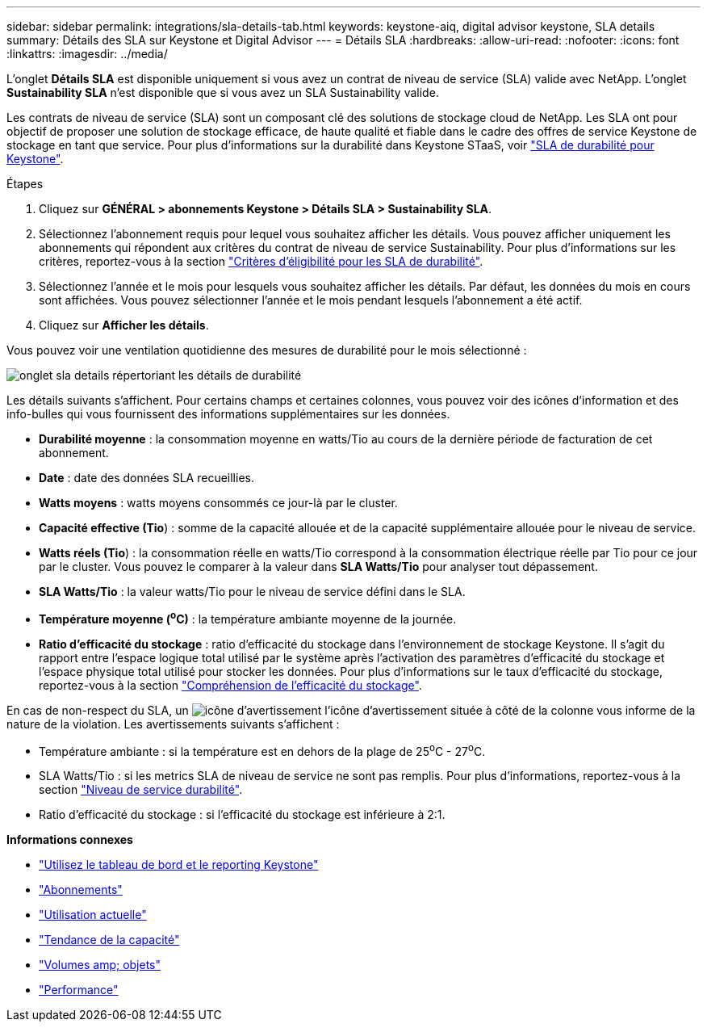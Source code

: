 ---
sidebar: sidebar 
permalink: integrations/sla-details-tab.html 
keywords: keystone-aiq, digital advisor keystone, SLA details 
summary: Détails des SLA sur Keystone et Digital Advisor 
---
= Détails SLA
:hardbreaks:
:allow-uri-read: 
:nofooter: 
:icons: font
:linkattrs: 
:imagesdir: ../media/


[role="lead"]
L'onglet *Détails SLA* est disponible uniquement si vous avez un contrat de niveau de service (SLA) valide avec NetApp. L'onglet *Sustainability SLA* n'est disponible que si vous avez un SLA Sustainability valide.

Les contrats de niveau de service (SLA) sont un composant clé des solutions de stockage cloud de NetApp. Les SLA ont pour objectif de proposer une solution de stockage efficace, de haute qualité et fiable dans le cadre des offres de service Keystone de stockage en tant que service. Pour plus d'informations sur la durabilité dans Keystone STaaS, voir link:../concepts/sla-sustainability.html["SLA de durabilité pour Keystone"].

.Étapes
. Cliquez sur *GÉNÉRAL > abonnements Keystone > Détails SLA > Sustainability SLA*.
. Sélectionnez l'abonnement requis pour lequel vous souhaitez afficher les détails. Vous pouvez afficher uniquement les abonnements qui répondent aux critères du contrat de niveau de service Sustainability. Pour plus d'informations sur les critères, reportez-vous à la section link:../concepts/sla-sustainability.html#eligibility-criteria-for-sustainability-sla["Critères d'éligibilité pour les SLA de durabilité"].
. Sélectionnez l'année et le mois pour lesquels vous souhaitez afficher les détails. Par défaut, les données du mois en cours sont affichées. Vous pouvez sélectionner l'année et le mois pendant lesquels l'abonnement a été actif.
. Cliquez sur *Afficher les détails*.


Vous pouvez voir une ventilation quotidienne des mesures de durabilité pour le mois sélectionné :

image:sla-sustainability.png["onglet sla details répertoriant les détails de durabilité"]

Les détails suivants s'affichent. Pour certains champs et certaines colonnes, vous pouvez voir des icônes d'information et des info-bulles qui vous fournissent des informations supplémentaires sur les données.

* *Durabilité moyenne* : la consommation moyenne en watts/Tio au cours de la dernière période de facturation de cet abonnement.
* *Date* : date des données SLA recueillies.
* *Watts moyens* : watts moyens consommés ce jour-là par le cluster.
* *Capacité effective (Tio*) : somme de la capacité allouée et de la capacité supplémentaire allouée pour le niveau de service.
* *Watts réels (Tio*) : la consommation réelle en watts/Tio correspond à la consommation électrique réelle par Tio pour ce jour par le cluster. Vous pouvez le comparer à la valeur dans *SLA Watts/Tio* pour analyser tout dépassement.
* *SLA Watts/Tio* : la valeur watts/Tio pour le niveau de service défini dans le SLA.
* *Température moyenne (^o^C)* : la température ambiante moyenne de la journée.
* *Ratio d'efficacité du stockage* : ratio d'efficacité du stockage dans l'environnement de stockage Keystone. Il s'agit du rapport entre l'espace logique total utilisé par le système après l'activation des paramètres d'efficacité du stockage et l'espace physique total utilisé pour stocker les données. Pour plus d'informations sur le taux d'efficacité du stockage, reportez-vous à la section https://docs.netapp.com/us-en/active-iq/concept_overview_storage_efficiency.html["Compréhension de l'efficacité du stockage"^].


En cas de non-respect du SLA, un image:warning.png["icône d'avertissement"] l'icône d'avertissement située à côté de la colonne vous informe de la nature de la violation. Les avertissements suivants s'affichent :

* Température ambiante : si la température est en dehors de la plage de 25^o^C - 27^o^C.
* SLA Watts/Tio : si les metrics SLA de niveau de service ne sont pas remplis. Pour plus d'informations, reportez-vous à la section link:../concepts/sla-sustainability.html#sustainability-service-level["Niveau de service durabilité"].
* Ratio d'efficacité du stockage : si l'efficacité du stockage est inférieure à 2:1.


*Informations connexes*

* link:../integrations/aiq-keystone-details.html["Utilisez le tableau de bord et le reporting Keystone"]
* link:../integrations/subscriptions-tab.html["Abonnements"]
* link:../integrations/current-usage-tab.html["Utilisation actuelle"]
* link:../integrations/capacity-trend-tab.html["Tendance de la capacité"]
* link:../integrations/volumes-objects-tab.html["Volumes  amp; objets"]
* link:../integrations/performance-tab.html["Performance"]

